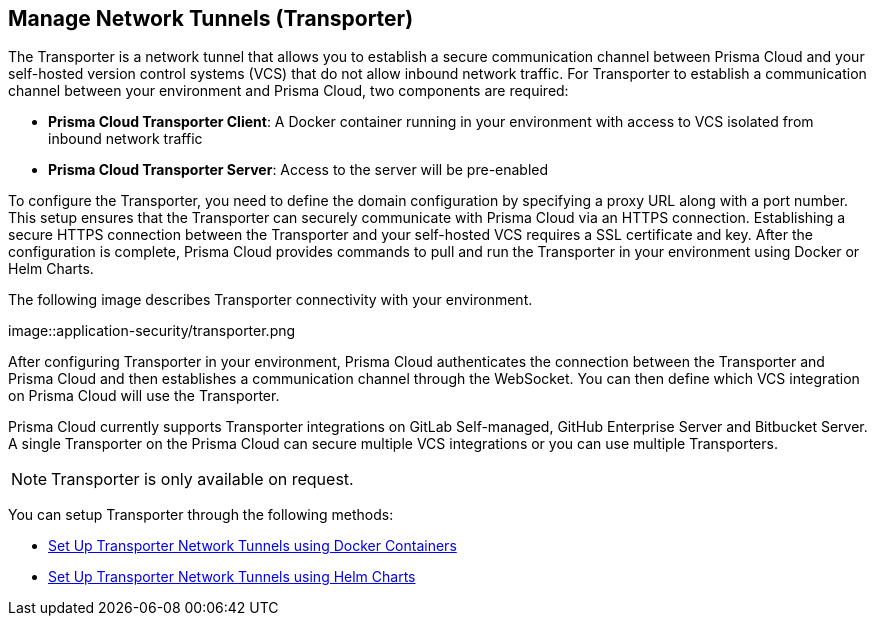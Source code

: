 == Manage Network Tunnels (Transporter)

The Transporter is a network tunnel that allows you to establish a secure communication channel between Prisma Cloud and your self-hosted version control systems (VCS) that do not allow inbound network traffic. For Transporter to establish a communication channel between your environment and Prisma Cloud, two components are required:

* *Prisma Cloud Transporter Client*: A Docker container running in your environment with access to VCS isolated from inbound network traffic 
* *Prisma Cloud Transporter Server*: Access to the server will be pre-enabled

To configure the Transporter, you need to define the domain configuration by specifying a proxy URL along with a port number. This setup ensures that the Transporter can securely communicate with Prisma Cloud via an HTTPS connection. Establishing a secure HTTPS connection between the Transporter and your self-hosted VCS requires a SSL certificate and key. After the configuration is complete, Prisma Cloud provides commands to pull and run the Transporter in your environment using Docker or Helm Charts.

The following image describes Transporter connectivity with your environment.

image::application-security/transporter.png

After configuring Transporter in your environment, Prisma Cloud authenticates the connection between the Transporter and Prisma Cloud and then establishes a communication channel through the WebSocket. You can then define which VCS integration on Prisma Cloud will use the Transporter.

Prisma Cloud currently supports Transporter integrations on GitLab Self-managed, GitHub Enterprise Server and Bitbucket Server. A single Transporter on the Prisma Cloud can secure multiple VCS integrations or you can use multiple Transporters.

NOTE: Transporter is only available on request.

You can setup Transporter through the following methods:

* xref:setup-network-tunnel.adoc[Set Up Transporter Network Tunnels using Docker Containers]

* xref:deploy-transporter-helmcharts.adoc[Set Up Transporter Network Tunnels using Helm Charts]
